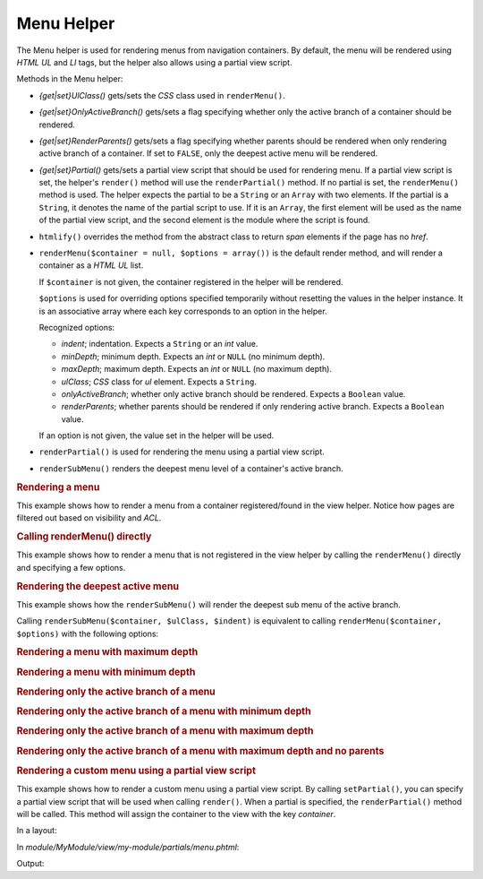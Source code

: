 .. _zend.navigation.view.helper.menu:

Menu Helper
^^^^^^^^^^^

The Menu helper is used for rendering menus from navigation containers. By default, the menu will be rendered using
*HTML* *UL* and *LI* tags, but the helper also allows using a partial view script.

Methods in the Menu helper:

- *{get|set}UlClass()* gets/sets the *CSS* class used in ``renderMenu()``.

- *{get|set}OnlyActiveBranch()* gets/sets a flag specifying whether only the active branch of a container should be
  rendered.

- *{get|set}RenderParents()* gets/sets a flag specifying whether parents should be rendered when only rendering
  active branch of a container. If set to ``FALSE``, only the deepest active menu will be rendered.

- *{get|set}Partial()* gets/sets a partial view script that should be used for rendering menu. If a partial view
  script is set, the helper's ``render()`` method will use the ``renderPartial()`` method. If no partial is set,
  the ``renderMenu()`` method is used. The helper expects the partial to be a ``String`` or an ``Array`` with two
  elements. If the partial is a ``String``, it denotes the name of the partial script to use. If it is an
  ``Array``, the first element will be used as the name of the partial view script, and the second element is the
  module where the script is found.

- ``htmlify()`` overrides the method from the abstract class to return *span* elements if the page has no *href*.

- ``renderMenu($container = null, $options = array())`` is the default render method, and will render a container
  as a *HTML* *UL* list.

  If ``$container`` is not given, the container registered in the helper will be rendered.

  ``$options`` is used for overriding options specified temporarily without resetting the values in the helper
  instance. It is an associative array where each key corresponds to an option in the helper.

  Recognized options:

  - *indent*; indentation. Expects a ``String`` or an *int* value.

  - *minDepth*; minimum depth. Expects an *int* or ``NULL`` (no minimum depth).

  - *maxDepth*; maximum depth. Expects an *int* or ``NULL`` (no maximum depth).

  - *ulClass*; *CSS* class for *ul* element. Expects a ``String``.

  - *onlyActiveBranch*; whether only active branch should be rendered. Expects a ``Boolean`` value.

  - *renderParents*; whether parents should be rendered if only rendering active branch. Expects a ``Boolean``
    value.

  If an option is not given, the value set in the helper will be used.

- ``renderPartial()`` is used for rendering the menu using a partial view script.

- ``renderSubMenu()`` renders the deepest menu level of a container's active branch.

.. _zend.navigation.view.helper.menu.example1:

.. rubric:: Rendering a menu

This example shows how to render a menu from a container registered/found in the view helper. Notice how pages are
filtered out based on visibility and *ACL*.

.. code-block:: php
   :linenos:

   In a view script or layout:
   <?php echo $this->navigation()->menu()->render() ?>

   Or simply:
   <?php echo $this->navigation()->menu() ?>

   Output:
   <ul class="navigation">
       <li>
           <a title="Go Home" href="/">Home</a>
       </li>
       <li class="active">
           <a href="/products">Products</a>
           <ul>
               <li class="active">
                   <a href="/products/server">Foo Server</a>
                   <ul>
                       <li class="active">
                           <a href="/products/server/faq">FAQ</a>
                       </li>
                       <li>
                           <a href="/products/server/editions">Editions</a>
                       </li>
                       <li>
                           <a href="/products/server/requirements">System Requirements</a>
                       </li>
                   </ul>
               </li>
               <li>
                   <a href="/products/studio">Foo Studio</a>
                   <ul>
                       <li>
                           <a href="/products/studio/customers">Customer Stories</a>
                       </li>
                       <li>
                           <a href="/products/studio/support">Support</a>
                       </li>
                   </ul>
               </li>
           </ul>
       </li>
       <li>
           <a title="About us" href="/company/about">Company</a>
           <ul>
               <li>
                   <a href="/company/about/investors">Investor Relations</a>
               </li>
               <li>
                   <a class="rss" href="/company/news">News</a>
                   <ul>
                       <li>
                           <a href="/company/news/press">Press Releases</a>
                       </li>
                       <li>
                           <a href="/archive">Archive</a>
                       </li>
                   </ul>
               </li>
           </ul>
       </li>
       <li>
           <a href="/community">Community</a>
           <ul>
               <li>
                   <a href="/community/account">My Account</a>
               </li>
               <li>
                   <a class="external" href="http://forums.example.com/">Forums</a>
               </li>
           </ul>
       </li>
   </ul>

.. _zend.navigation.view.helper.menu.example2:

.. rubric:: Calling renderMenu() directly

This example shows how to render a menu that is not registered in the view helper by calling the ``renderMenu()``
directly and specifying a few options.

.. code-block:: php
   :linenos:

   <?php
   // render only the 'Community' menu
   $community = $this->navigation()->findOneByLabel('Community');
   $options = array(
       'indent'  => 16,
       'ulClass' => 'community'
   );
   echo $this->navigation()
             ->menu()
             ->renderMenu($community, $options);
   ?>
   Output:
                   <ul class="community">
                       <li>
                           <a href="/community/account">My Account</a>
                       </li>
                       <li>
                           <a class="external" href="http://forums.example.com/">Forums</a>
                       </li>
                   </ul>

.. _zend.navigation.view.helper.menu.example3:

.. rubric:: Rendering the deepest active menu

This example shows how the ``renderSubMenu()`` will render the deepest sub menu of the active branch.

Calling ``renderSubMenu($container, $ulClass, $indent)`` is equivalent to calling ``renderMenu($container,
$options)`` with the following options:

.. code-block:: php
   :linenos:

   array(
       'ulClass'          => $ulClass,
       'indent'           => $indent,
       'minDepth'         => null,
       'maxDepth'         => null,
       'onlyActiveBranch' => true,
       'renderParents'    => false
   );

.. code-block:: php
   :linenos:

   <?php
   echo $this->navigation()
             ->menu()
             ->renderSubMenu(null, 'sidebar', 4);
   ?>

   The output will be the same if 'FAQ' or 'Foo Server' is active:
       <ul class="sidebar">
           <li class="active">
               <a href="/products/server/faq">FAQ</a>
           </li>
           <li>
               <a href="/products/server/editions">Editions</a>
           </li>
           <li>
               <a href="/products/server/requirements">System Requirements</a>
           </li>
       </ul>

.. _zend.navigation.view.helper.menu.example4:

.. rubric:: Rendering a menu with maximum depth

.. code-block:: php
   :linenos:

   <?php
   echo $this->navigation()
             ->menu()
             ->setMaxDepth(1);
   ?>

   Output:
   <ul class="navigation">
       <li>
           <a title="Go Home" href="/">Home</a>
       </li>
       <li class="active">
           <a href="/products">Products</a>
           <ul>
               <li class="active">
                   <a href="/products/server">Foo Server</a>
               </li>
               <li>
                   <a href="/products/studio">Foo Studio</a>
               </li>
           </ul>
       </li>
       <li>
           <a title="About us" href="/company/about">Company</a>
           <ul>
               <li>
                   <a href="/company/about/investors">Investor Relations</a>
               </li>
               <li>
                   <a class="rss" href="/company/news">News</a>
               </li>
           </ul>
       </li>
       <li>
           <a href="/community">Community</a>
           <ul>
               <li>
                   <a href="/community/account">My Account</a>
               </li>
               <li>
                   <a class="external" href="http://forums.example.com/">Forums</a>
               </li>
           </ul>
       </li>
   </ul>

.. _zend.navigation.view.helper.menu.example5:

.. rubric:: Rendering a menu with minimum depth

.. code-block:: php
   :linenos:

   <?php
   echo $this->navigation()
             ->menu()
             ->setMinDepth(1);
   ?>

   Output:
   <ul class="navigation">
       <li class="active">
           <a href="/products/server">Foo Server</a>
           <ul>
               <li class="active">
                   <a href="/products/server/faq">FAQ</a>
               </li>
               <li>
                   <a href="/products/server/editions">Editions</a>
               </li>
               <li>
                   <a href="/products/server/requirements">System Requirements</a>
               </li>
           </ul>
       </li>
       <li>
           <a href="/products/studio">Foo Studio</a>
           <ul>
               <li>
                   <a href="/products/studio/customers">Customer Stories</a>
               </li>
               <li>
                   <a href="/products/studio/support">Support</a>
               </li>
           </ul>
       </li>
       <li>
           <a href="/company/about/investors">Investor Relations</a>
       </li>
       <li>
           <a class="rss" href="/company/news">News</a>
           <ul>
               <li>
                   <a href="/company/news/press">Press Releases</a>
               </li>
               <li>
                   <a href="/archive">Archive</a>
               </li>
           </ul>
       </li>
       <li>
           <a href="/community/account">My Account</a>
       </li>
       <li>
           <a class="external" href="http://forums.example.com/">Forums</a>
       </li>
   </ul>

.. _zend.navigation.view.helper.menu.example6:

.. rubric:: Rendering only the active branch of a menu

.. code-block:: php
   :linenos:

   <?php
   echo $this->navigation()
             ->menu()
             ->setOnlyActiveBranch(true);
   ?>

   Output:
   <ul class="navigation">
       <li class="active">
           <a href="/products">Products</a>
           <ul>
               <li class="active">
                   <a href="/products/server">Foo Server</a>
                   <ul>
                       <li class="active">
                           <a href="/products/server/faq">FAQ</a>
                       </li>
                       <li>
                           <a href="/products/server/editions">Editions</a>
                       </li>
                       <li>
                           <a href="/products/server/requirements">System Requirements</a>
                       </li>
                   </ul>
               </li>
           </ul>
       </li>
   </ul>

.. _zend.navigation.view.helper.menu.example7:

.. rubric:: Rendering only the active branch of a menu with minimum depth

.. code-block:: php
   :linenos:

   <?php
   echo $this->navigation()
             ->menu()
             ->setOnlyActiveBranch(true)
             ->setMinDepth(1);
   ?>

   Output:
   <ul class="navigation">
       <li class="active">
           <a href="/products/server">Foo Server</a>
           <ul>
               <li class="active">
                   <a href="/products/server/faq">FAQ</a>
               </li>
               <li>
                   <a href="/products/server/editions">Editions</a>
               </li>
               <li>
                   <a href="/products/server/requirements">System Requirements</a>
               </li>
           </ul>
       </li>
   </ul>

.. _zend.navigation.view.helper.menu.example8:

.. rubric:: Rendering only the active branch of a menu with maximum depth

.. code-block:: php
   :linenos:

   <?php
   echo $this->navigation()
             ->menu()
             ->setOnlyActiveBranch(true)
             ->setMaxDepth(1);
   ?>

   Output:
   <ul class="navigation">
       <li class="active">
           <a href="/products">Products</a>
           <ul>
               <li class="active">
                   <a href="/products/server">Foo Server</a>
               </li>
               <li>
                   <a href="/products/studio">Foo Studio</a>
               </li>
           </ul>
       </li>
   </ul>

.. _zend.navigation.view.helper.menu.example9:

.. rubric:: Rendering only the active branch of a menu with maximum depth and no parents

.. code-block:: php
   :linenos:

   <?php
   echo $this->navigation()
             ->menu()
             ->setOnlyActiveBranch(true)
             ->setRenderParents(false)
             ->setMaxDepth(1);
   ?>

   Output:
   <ul class="navigation">
       <li class="active">
           <a href="/products/server">Foo Server</a>
       </li>
       <li>
           <a href="/products/studio">Foo Studio</a>
       </li>
   </ul>

.. _zend.navigation.view.helper.menu.example10:

.. rubric:: Rendering a custom menu using a partial view script

This example shows how to render a custom menu using a partial view script. By calling ``setPartial()``, you can
specify a partial view script that will be used when calling ``render()``. When a partial is specified, the
``renderPartial()`` method will be called. This method will assign the container to the view with the key
*container*.

In a layout:

.. code-block:: php
   :linenos:

   $this->navigation()->menu()->setPartial('my-module/partials/menu');
   echo $this->navigation()->menu()->render();

In *module/MyModule/view/my-module/partials/menu.phtml*:

.. code-block:: php
   :linenos:

   foreach ($this->container as $page) {
       echo $this->navigation()->menu()->htmlify($page) . PHP_EOL;
   }

Output:

.. code-block:: php
   :linenos:

   <a title="Go Home" href="/">Home</a>
   <a href="/products">Products</a>
   <a title="About us" href="/company/about">Company</a>
   <a href="/community">Community</a>
